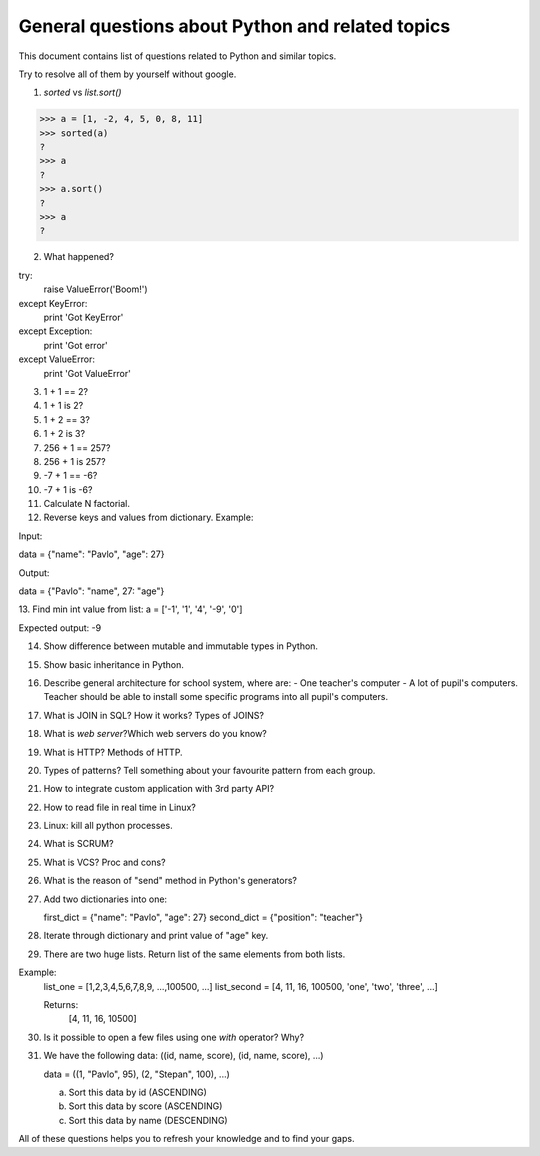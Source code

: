 General questions about Python and related topics
~~~~~~~~~~~~~~~~~~~~~~~~~~~~~~~~~~~~~~~~~~~~~~~~~

This document contains list of questions related to Python and similar topics.

Try to resolve all of them by yourself without google.


1. `sorted` vs `list.sort()`

>>> a = [1, -2, 4, 5, 0, 8, 11]
>>> sorted(a)
?
>>> a
?
>>> a.sort()
?
>>> a
?

2. What happened?

try:
    raise ValueError('Boom!')
except KeyError:
    print 'Got KeyError'
except Exception:
    print 'Got error'
except ValueError:
    print 'Got ValueError'

3. 1 + 1 == 2?
4. 1 + 1 is 2?
5. 1 + 2 == 3?
6. 1 + 2 is 3?
7. 256 + 1 == 257?
8. 256 + 1 is 257?
9. -7 + 1 == -6?
10. -7 + 1 is -6?

11. Calculate N factorial.
12. Reverse keys and values from dictionary. Example:

Input:

data = {"name": "Pavlo", "age": 27}

Output:

data = {"Pavlo": "name", 27: "age"}

13. Find min int value from list:
a = ['-1', '1', '4', '-9', '0']

Expected output:
-9

14. Show difference between mutable and immutable types in Python.

15. Show basic inheritance in Python.

16. Describe general architecture for school system, where are:
    - One teacher's computer
    - A lot of pupil's computers.
    Teacher should be able to install some specific programs into all pupil's
    computers.

17. What is JOIN in SQL? How it works? Types of JOINS?
18. What is `web server`?Which web servers do you know?
19. What is HTTP? Methods of HTTP.
20. Types of patterns? Tell something about your favourite pattern from each
    group.
21. How to integrate custom application with 3rd party API?
22. How to read file in real time in Linux?
23. Linux: kill all python processes.
24. What is SCRUM?
25. What is VCS? Proc and cons?
26. What is the reason of "send" method in Python's generators?
27. Add two dictionaries into one:

    first_dict = {"name": "Pavlo", "age": 27}
    second_dict = {"position": "teacher"}

28. Iterate through dictionary and print value of "age" key.
29. There are two huge lists. Return list of the same elements from both lists.

Example:
    list_one = [1,2,3,4,5,6,7,8,9, ...,100500, ...]
    list_second = [4, 11, 16, 100500, 'one', 'two', 'three', ...]

    Returns:
        [4, 11, 16, 10500]

30. Is it possible to open a few files using one `with` operator? Why?
31. We have the following data:
    ((id, name, score), (id, name, score), ...) 

    data = ((1, "Pavlo", 95), (2, "Stepan", 100), ...)

    a) Sort this data by id (ASCENDING)
    b) Sort this data by score (ASCENDING)
    c) Sort this data by name (DESCENDING)

All of these questions helps you to refresh your knowledge and to find your
gaps.
